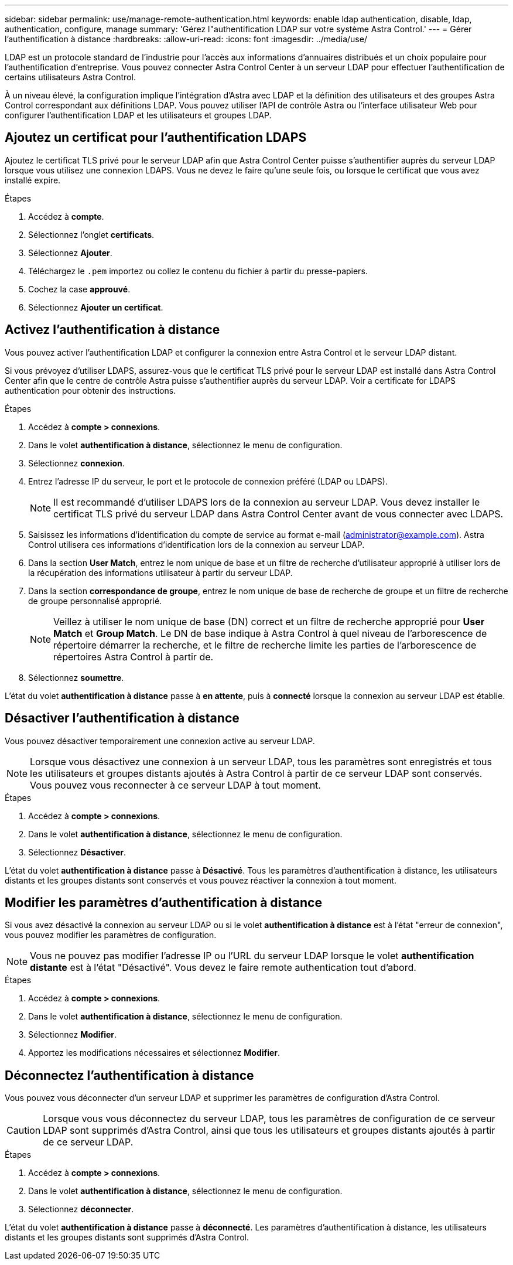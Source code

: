 ---
sidebar: sidebar 
permalink: use/manage-remote-authentication.html 
keywords: enable ldap authentication, disable, ldap, authentication, configure, manage 
summary: 'Gérez l"authentification LDAP sur votre système Astra Control.' 
---
= Gérer l'authentification à distance
:hardbreaks:
:allow-uri-read: 
:icons: font
:imagesdir: ../media/use/


[role="lead"]
LDAP est un protocole standard de l'industrie pour l'accès aux informations d'annuaires distribués et un choix populaire pour l'authentification d'entreprise. Vous pouvez connecter Astra Control Center à un serveur LDAP pour effectuer l'authentification de certains utilisateurs Astra Control.

À un niveau élevé, la configuration implique l'intégration d'Astra avec LDAP et la définition des utilisateurs et des groupes Astra Control correspondant aux définitions LDAP. Vous pouvez utiliser l'API de contrôle Astra ou l'interface utilisateur Web pour configurer l'authentification LDAP et les utilisateurs et groupes LDAP.



== Ajoutez un certificat pour l'authentification LDAPS

Ajoutez le certificat TLS privé pour le serveur LDAP afin que Astra Control Center puisse s'authentifier auprès du serveur LDAP lorsque vous utilisez une connexion LDAPS. Vous ne devez le faire qu'une seule fois, ou lorsque le certificat que vous avez installé expire.

.Étapes
. Accédez à *compte*.
. Sélectionnez l'onglet *certificats*.
. Sélectionnez *Ajouter*.
. Téléchargez le `.pem` importez ou collez le contenu du fichier à partir du presse-papiers.
. Cochez la case *approuvé*.
. Sélectionnez *Ajouter un certificat*.




== Activez l'authentification à distance

Vous pouvez activer l'authentification LDAP et configurer la connexion entre Astra Control et le serveur LDAP distant.

Si vous prévoyez d'utiliser LDAPS, assurez-vous que le certificat TLS privé pour le serveur LDAP est installé dans Astra Control Center afin que le centre de contrôle Astra puisse s'authentifier auprès du serveur LDAP. Voir  a certificate for LDAPS authentication pour obtenir des instructions.

.Étapes
. Accédez à *compte > connexions*.
. Dans le volet *authentification à distance*, sélectionnez le menu de configuration.
. Sélectionnez *connexion*.
. Entrez l'adresse IP du serveur, le port et le protocole de connexion préféré (LDAP ou LDAPS).
+

NOTE: Il est recommandé d'utiliser LDAPS lors de la connexion au serveur LDAP. Vous devez installer le certificat TLS privé du serveur LDAP dans Astra Control Center avant de vous connecter avec LDAPS.

. Saisissez les informations d'identification du compte de service au format e-mail (administrator@example.com). Astra Control utilisera ces informations d'identification lors de la connexion au serveur LDAP.
. Dans la section *User Match*, entrez le nom unique de base et un filtre de recherche d'utilisateur approprié à utiliser lors de la récupération des informations utilisateur à partir du serveur LDAP.
. Dans la section *correspondance de groupe*, entrez le nom unique de base de recherche de groupe et un filtre de recherche de groupe personnalisé approprié.
+

NOTE: Veillez à utiliser le nom unique de base (DN) correct et un filtre de recherche approprié pour *User Match* et *Group Match*. Le DN de base indique à Astra Control à quel niveau de l'arborescence de répertoire démarrer la recherche, et le filtre de recherche limite les parties de l'arborescence de répertoires Astra Control à partir de.

. Sélectionnez *soumettre*.


L'état du volet *authentification à distance* passe à *en attente*, puis à *connecté* lorsque la connexion au serveur LDAP est établie.



== Désactiver l'authentification à distance

Vous pouvez désactiver temporairement une connexion active au serveur LDAP.


NOTE: Lorsque vous désactivez une connexion à un serveur LDAP, tous les paramètres sont enregistrés et tous les utilisateurs et groupes distants ajoutés à Astra Control à partir de ce serveur LDAP sont conservés. Vous pouvez vous reconnecter à ce serveur LDAP à tout moment.

.Étapes
. Accédez à *compte > connexions*.
. Dans le volet *authentification à distance*, sélectionnez le menu de configuration.
. Sélectionnez *Désactiver*.


L'état du volet *authentification à distance* passe à *Désactivé*. Tous les paramètres d'authentification à distance, les utilisateurs distants et les groupes distants sont conservés et vous pouvez réactiver la connexion à tout moment.



== Modifier les paramètres d'authentification à distance

Si vous avez désactivé la connexion au serveur LDAP ou si le volet *authentification à distance* est à l'état "erreur de connexion", vous pouvez modifier les paramètres de configuration.


NOTE: Vous ne pouvez pas modifier l'adresse IP ou l'URL du serveur LDAP lorsque le volet *authentification distante* est à l'état "Désactivé". Vous devez le faire  remote authentication tout d'abord.

.Étapes
. Accédez à *compte > connexions*.
. Dans le volet *authentification à distance*, sélectionnez le menu de configuration.
. Sélectionnez *Modifier*.
. Apportez les modifications nécessaires et sélectionnez *Modifier*.




== Déconnectez l'authentification à distance

Vous pouvez vous déconnecter d'un serveur LDAP et supprimer les paramètres de configuration d'Astra Control.


CAUTION: Lorsque vous vous déconnectez du serveur LDAP, tous les paramètres de configuration de ce serveur LDAP sont supprimés d'Astra Control, ainsi que tous les utilisateurs et groupes distants ajoutés à partir de ce serveur LDAP.

.Étapes
. Accédez à *compte > connexions*.
. Dans le volet *authentification à distance*, sélectionnez le menu de configuration.
. Sélectionnez *déconnecter*.


L'état du volet *authentification à distance* passe à *déconnecté*. Les paramètres d'authentification à distance, les utilisateurs distants et les groupes distants sont supprimés d'Astra Control.

